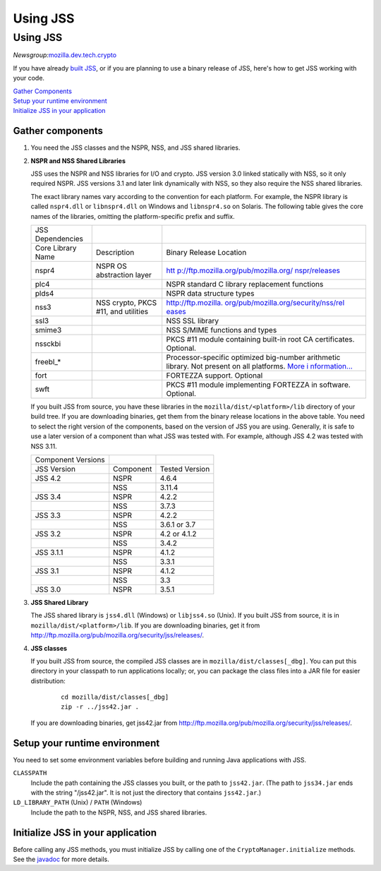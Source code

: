 .. _Mozilla_Projects_NSS_JSS_Using_JSS:

=========
Using JSS
=========
.. _Using_JSS:

Using JSS
---------

*Newsgroup:*\ `mozilla.dev.tech.crypto <news://news.mozilla.org:119/mozilla.dev.tech.crypto>`__

If you have already `built JSS </en-US/docs/JSS/Build_instructions_for_JSS_4.3.x>`__, or if you are
planning to use a binary release of JSS, here's how to get JSS working with your code.

| `Gather Components <#components>`__
| `Setup your runtime environment <#runtime>`__
| `Initialize JSS in your application <#init>`__

.. _Gather_components:

Gather components
~~~~~~~~~~~~~~~~~

#. You need the JSS classes and the NSPR, NSS, and JSS shared libraries.

#. **NSPR and NSS Shared Libraries**

   JSS uses the NSPR and NSS libraries for I/O and crypto. JSS version 3.0 linked statically with
   NSS, so it only required NSPR. JSS versions 3.1 and later link dynamically with NSS, so they also
   require the NSS shared libraries.

   The exact library names vary according to the convention for each platform. For example, the NSPR
   library is called ``nspr4.dll`` or ``libnspr4.dll`` on Windows and ``libnspr4.so`` on Solaris.
   The following table gives the core names of the libraries, omitting the platform-specific prefix
   and suffix.

   +-------------------+-------------------------------------+--------------------------------------+
   | JSS Dependencies  |                                     |                                      |
   +-------------------+-------------------------------------+--------------------------------------+
   | Core Library Name | Description                         | Binary Release Location              |
   +-------------------+-------------------------------------+--------------------------------------+
   | nspr4             | NSPR OS abstraction layer           | `htt                                 |
   |                   |                                     | p://ftp.mozilla.org/pub/mozilla.org/ |
   |                   |                                     | nspr/releases <http://ftp.mozilla.or |
   |                   |                                     | g/pub/mozilla.org/nspr/releases/>`__ |
   +-------------------+-------------------------------------+--------------------------------------+
   | plc4              |                                     | NSPR standard C library replacement  |
   |                   |                                     | functions                            |
   +-------------------+-------------------------------------+--------------------------------------+
   | plds4             |                                     | NSPR data structure types            |
   +-------------------+-------------------------------------+--------------------------------------+
   | nss3              | NSS crypto, PKCS #11, and utilities | `http://ftp.mozilla.                 |
   |                   |                                     | org/pub/mozilla.org/security/nss/rel |
   |                   |                                     | eases <http://ftp.mozilla.org/pub/mo |
   |                   |                                     | zilla.org/security/nss/releases/>`__ |
   +-------------------+-------------------------------------+--------------------------------------+
   | ssl3              |                                     | NSS SSL library                      |
   +-------------------+-------------------------------------+--------------------------------------+
   | smime3            |                                     | NSS S/MIME functions and types       |
   +-------------------+-------------------------------------+--------------------------------------+
   | nssckbi           |                                     | PKCS #11 module containing built-in  |
   |                   |                                     | root CA certificates. Optional.      |
   +-------------------+-------------------------------------+--------------------------------------+
   | freebl_*          |                                     | Processor-specific optimized         |
   |                   |                                     | big-number arithmetic library. Not   |
   |                   |                                     | present on all platforms. `More      |
   |                   |                                     | i                                    |
   |                   |                                     | nformation... </en-US/docs/Introduct |
   |                   |                                     | ion_to_Network_Security_Services>`__ |
   +-------------------+-------------------------------------+--------------------------------------+
   | fort              |                                     | FORTEZZA support. Optional           |
   +-------------------+-------------------------------------+--------------------------------------+
   | swft              |                                     | PKCS #11 module implementing         |
   |                   |                                     | FORTEZZA in software. Optional.      |
   +-------------------+-------------------------------------+--------------------------------------+

   If you built JSS from source, you have these libraries in the ``mozilla/dist/<platform>/lib``
   directory of your build tree. If you are downloading binaries, get them from the binary release
   locations in the above table. You need to select the right version of the components, based on
   the version of JSS you are using. Generally, it is safe to use a later version of a component
   than what JSS was tested with. For example, although JSS 4.2 was tested with NSS 3.11.

   ================== ========= ==============
   Component Versions           
   JSS Version        Component Tested Version
   JSS 4.2            NSPR      4.6.4
   \                  NSS       3.11.4
   JSS 3.4            NSPR      4.2.2
   \                  NSS       3.7.3
   JSS 3.3            NSPR      4.2.2
   \                  NSS       3.6.1 or 3.7
   JSS 3.2            NSPR      4.2 or 4.1.2
   \                  NSS       3.4.2
   JSS 3.1.1          NSPR      4.1.2
   \                  NSS       3.3.1
   JSS 3.1            NSPR      4.1.2
   \                  NSS       3.3
   JSS 3.0            NSPR      3.5.1
   ================== ========= ==============

#. **JSS Shared Library**

   The JSS shared library is ``jss4.dll`` (Windows) or ``libjss4.so`` (Unix). If you built JSS from
   source, it is in ``mozilla/dist/<platform>/lib``. If you are downloading binaries, get it from
   http://ftp.mozilla.org/pub/mozilla.org/security/jss/releases/.

#. **JSS classes**

   If you built JSS from source, the compiled JSS classes are in ``mozilla/dist/classes[_dbg]``. You
   can put this directory in your classpath to run applications locally; or, you can package the
   class files into a JAR file for easier distribution:

      ::

         cd mozilla/dist/classes[_dbg]
         zip -r ../jss42.jar .

   If you are downloading binaries, get jss42.jar
   from http://ftp.mozilla.org/pub/mozilla.org/security/jss/releases/.

.. _Setup_your_runtime_environment:

Setup your runtime environment
~~~~~~~~~~~~~~~~~~~~~~~~~~~~~~

You need to set some environment variables before building and running Java applications with JSS.

``CLASSPATH``
   Include the path containing the JSS classes you built, or the path to ``jss42.jar``. (The path to
   ``jss34.jar`` ends with the string "/jss42.jar". It is not just the directory that contains
   ``jss42.jar``.)
``LD_LIBRARY_PATH`` (Unix) / ``PATH`` (Windows)
   Include the path to the NSPR, NSS, and JSS shared libraries.

.. _Initialize_JSS_in_your_application:

Initialize JSS in your application
~~~~~~~~~~~~~~~~~~~~~~~~~~~~~~~~~~

Before calling any JSS methods, you must initialize JSS by calling one of the
``CryptoManager.initialize`` methods. See the `javadoc <javadoc>`__ for more details.
